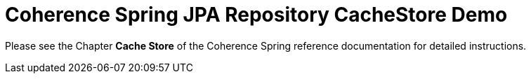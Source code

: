 = Coherence Spring JPA Repository CacheStore Demo

Please see the Chapter **Cache Store** of the Coherence Spring reference documentation for detailed instructions.

